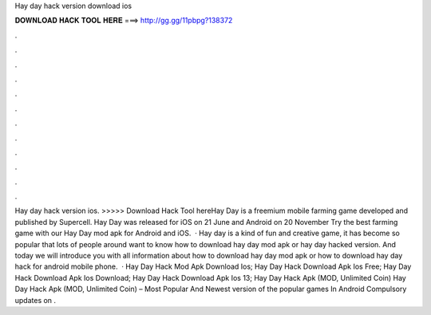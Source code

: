 Hay day hack version download ios

𝐃𝐎𝐖𝐍𝐋𝐎𝐀𝐃 𝐇𝐀𝐂𝐊 𝐓𝐎𝐎𝐋 𝐇𝐄𝐑𝐄 ===> http://gg.gg/11pbpg?138372

.

.

.

.

.

.

.

.

.

.

.

.

Hay day hack version ios. >>>>> Download Hack Tool hereHay Day is a freemium mobile farming game developed and published by Supercell. Hay Day was released for iOS on 21 June and Android on 20 November Try the best farming game with our Hay Day mod apk for Android and iOS.  · Hay day is a kind of fun and creative game, it has become so popular that lots of people around want to know how to download hay day mod apk or hay day hacked version. And today we will introduce you with all information about how to download hay day mod apk or how to download hay day hack for android mobile phone.  · Hay Day Hack Mod Apk Download Ios; Hay Day Hack Download Apk Ios Free; Hay Day Hack Download Apk Ios Download; Hay Day Hack Download Apk Ios 13; Hay Day Hack Apk (MOD, Unlimited Coin) Hay Day Hack Apk (MOD, Unlimited Coin) – Most Popular And Newest version of the popular games In Android Compulsory updates on .